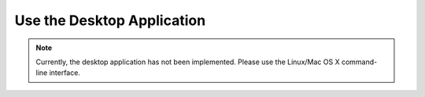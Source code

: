 Use the Desktop Application
===========================

.. note:: 

    Currently, the desktop application has not been implemented. Please use the Linux/Mac OS X command-line interface.